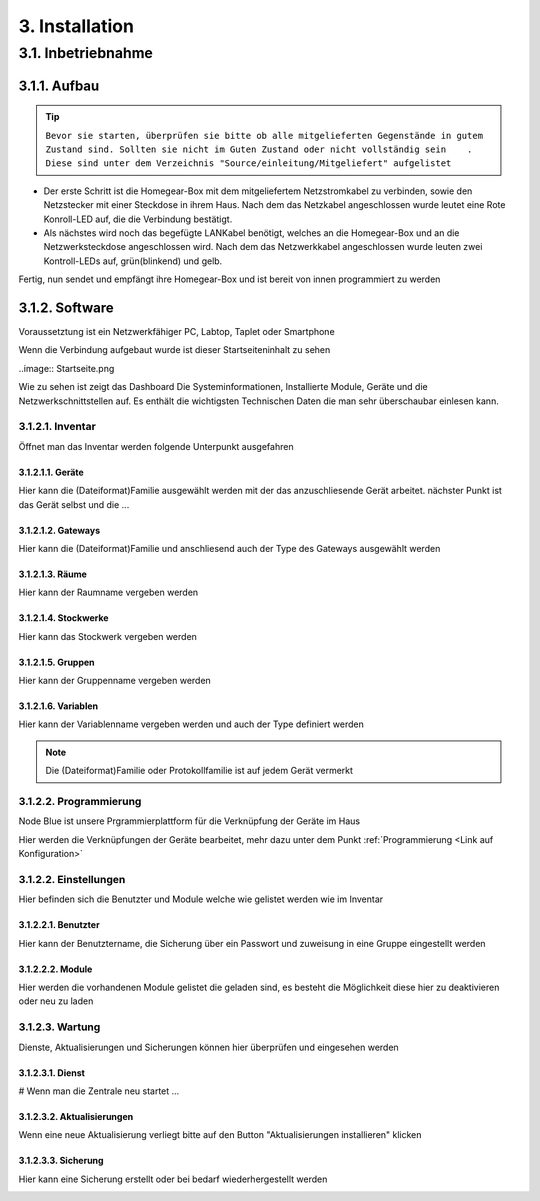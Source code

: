 3. Installation
***************

3.1. Inbetriebnahme
===================

3.1.1. Aufbau
-------------

.. tip::  ``Bevor sie starten, überprüfen sie bitte ob alle mitgelieferten Gegenstände in gutem Zustand sind.
 Sollten sie nicht im Guten Zustand oder nicht vollständig sein    .   
 Diese sind unter dem Verzeichnis "Source/einleitung/Mitgeliefert" aufgelistet``

- Der erste Schritt ist die Homegear-Box mit dem mitgeliefertem Netzstromkabel zu verbinden, sowie den Netzstecker mit einer Steckdose in ihrem Haus.
  Nach dem das Netzkabel angeschlossen wurde leutet eine Rote Konroll-LED auf, die die Verbindung bestätigt.

- Als nächstes wird noch das begefügte LANKabel benötigt, welches an die Homegear-Box und an die Netzwerksteckdose angeschlossen wird.
  Nach dem das Netzwerkkabel angeschlossen wurde leuten zwei Kontroll-LEDs auf, grün(blinkend) und gelb. 

Fertig, nun sendet und empfängt ihre Homegear-Box und ist bereit von innen programmiert zu werden

3.1.2. Software
---------------------

Voraussetztung ist ein Netzwerkfähiger PC, Labtop, Taplet oder Smartphone



Wenn die Verbindung aufgebaut wurde ist dieser Startseiteninhalt zu sehen

..image:: Startseite.png

Wie zu sehen ist zeigt das Dashboard Die Systeminformationen, Installierte Module, Geräte und die Netzwerkschnittstellen auf.
Es enthält die wichtigsten Technischen Daten die man sehr überschaubar einlesen kann.

3.1.2.1. Inventar
^^^^^^^^^^^^^^^^^^

Öffnet man das Inventar werden folgende Unterpunkt ausgefahren

.. image:: Geräte.png

3.1.2.1.1. Geräte
"""""""""""""""

Hier kann die (Dateiformat)Familie ausgewählt werden mit der das anzuschliesende Gerät arbeitet.
nächster Punkt ist das Gerät selbst und die ...

3.1.2.1.2. Gateways
"""""""""""""""""""

Hier kann die (Dateiformat)Familie und anschliesend auch der Type des Gateways ausgewählt werden

3.1.2.1.3. Räume
""""""""""""""""

Hier kann der Raumname vergeben werden 

3.1.2.1.4. Stockwerke
"""""""""""""""""""""

Hier kann das Stockwerk vergeben werden

3.1.2.1.5. Gruppen
""""""""""""""""""

Hier kann der Gruppenname vergeben werden

3.1.2.1.6. Variablen
""""""""""""""""""""

Hier kann der Variablenname vergeben werden und auch der Type definiert werden

.. note:: Die (Dateiformat)Familie oder Protokollfamilie ist auf jedem Gerät vermerkt

3.1.2.2. Programmierung
^^^^^^^^^^^^^^^^^^^^^^^

Node Blue ist unsere Prgrammierplattform für die Verknüpfung der Geräte im Haus

Hier werden die Verknüpfungen der Geräte bearbeitet, mehr dazu unter dem Punkt :ref:`Programmierung <Link auf Konfiguration>`

3.1.2.2. Einstellungen
^^^^^^^^^^^^^^^^^^^^^^

.. image:: Einstellungen.png

Hier befinden sich die Benutzter und Module welche wie gelistet werden wie im Inventar

3.1.2.2.1. Benutzter
"""""""""""""""""""

Hier kann der Benutztername, die Sicherung über ein Passwort und zuweisung in eine Gruppe eingestellt werden

3.1.2.2.2. Module
"""""""""""""""""

Hier werden die vorhandenen Module gelistet die geladen sind, es besteht die Möglichkeit diese hier zu deaktivieren oder neu zu laden

3.1.2.3. Wartung
^^^^^^^^^^^^^^^^

.. image:: Wartung.png

Dienste, Aktualisierungen und Sicherungen können hier überprüfen und eingesehen werden 

3.1.2.3.1. Dienst
"""""""""""""""""

# Wenn man die Zentrale neu startet ...

3.1.2.3.2. Aktualisierungen
"""""""""""""""""""""""""""

Wenn eine neue Aktualisierung verliegt bitte auf den Button "Aktualisierungen installieren" klicken

3.1.2.3.3. Sicherung
""""""""""""""""""""

Hier kann eine Sicherung erstellt oder bei bedarf wiederhergestellt werden

.. image:: logo.png


